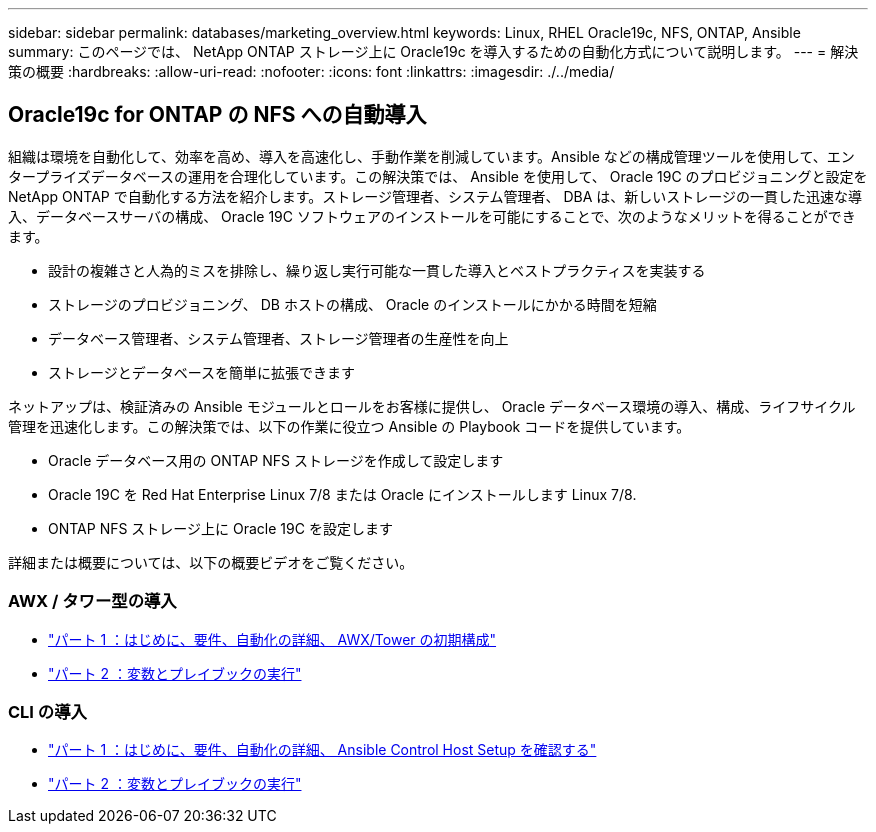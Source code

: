 ---
sidebar: sidebar 
permalink: databases/marketing_overview.html 
keywords: Linux, RHEL Oracle19c, NFS, ONTAP, Ansible 
summary: このページでは、 NetApp ONTAP ストレージ上に Oracle19c を導入するための自動化方式について説明します。 
---
= 解決策の概要
:hardbreaks:
:allow-uri-read: 
:nofooter: 
:icons: font
:linkattrs: 
:imagesdir: ./../media/




== Oracle19c for ONTAP の NFS への自動導入

組織は環境を自動化して、効率を高め、導入を高速化し、手動作業を削減しています。Ansible などの構成管理ツールを使用して、エンタープライズデータベースの運用を合理化しています。この解決策では、 Ansible を使用して、 Oracle 19C のプロビジョニングと設定を NetApp ONTAP で自動化する方法を紹介します。ストレージ管理者、システム管理者、 DBA は、新しいストレージの一貫した迅速な導入、データベースサーバの構成、 Oracle 19C ソフトウェアのインストールを可能にすることで、次のようなメリットを得ることができます。

* 設計の複雑さと人為的ミスを排除し、繰り返し実行可能な一貫した導入とベストプラクティスを実装する
* ストレージのプロビジョニング、 DB ホストの構成、 Oracle のインストールにかかる時間を短縮
* データベース管理者、システム管理者、ストレージ管理者の生産性を向上
* ストレージとデータベースを簡単に拡張できます


ネットアップは、検証済みの Ansible モジュールとロールをお客様に提供し、 Oracle データベース環境の導入、構成、ライフサイクル管理を迅速化します。この解決策では、以下の作業に役立つ Ansible の Playbook コードを提供しています。

* Oracle データベース用の ONTAP NFS ストレージを作成して設定します
* Oracle 19C を Red Hat Enterprise Linux 7/8 または Oracle にインストールします Linux 7/8.
* ONTAP NFS ストレージ上に Oracle 19C を設定します


詳細または概要については、以下の概要ビデオをご覧ください。



=== AWX / タワー型の導入

* link:https://netapp.hosted.panopto.com/Panopto/Pages/Viewer.aspx?id=d844a9c3-4eb3-4512-bf21-b01200f09f66["パート 1 ：はじめに、要件、自動化の詳細、 AWX/Tower の初期構成"]
* link:https://netapp.hosted.panopto.com/Panopto/Pages/Viewer.aspx?id=6da1b960-e1c9-4950-b750-b01200f0bdfa["パート 2 ：変数とプレイブックの実行"]




=== CLI の導入

* link:https://netapp.hosted.panopto.com/Panopto/Pages/Viewer.aspx?id=373e7f2a-c101-4292-a3e4-b01200f0d078["パート 1 ：はじめに、要件、自動化の詳細、 Ansible Control Host Setup を確認する"]
* link:https://netapp.hosted.panopto.com/Panopto/Pages/Viewer.aspx?id=d58ebdb0-8bac-4ef9-b4d1-b01200f95047["パート 2 ：変数とプレイブックの実行"]

